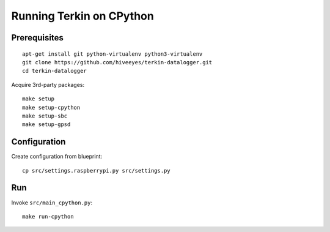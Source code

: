 #########################
Running Terkin on CPython
#########################


*************
Prerequisites
*************
::

    apt-get install git python-virtualenv python3-virtualenv
    git clone https://github.com/hiveeyes/terkin-datalogger.git
    cd terkin-datalogger

Acquire 3rd-party packages::

    make setup
    make setup-cpython
    make setup-sbc
    make setup-gpsd


*************
Configuration
*************
Create configuration from blueprint::

    cp src/settings.raspberrypi.py src/settings.py


***
Run
***
Invoke ``src/main_cpython.py``::

    make run-cpython
